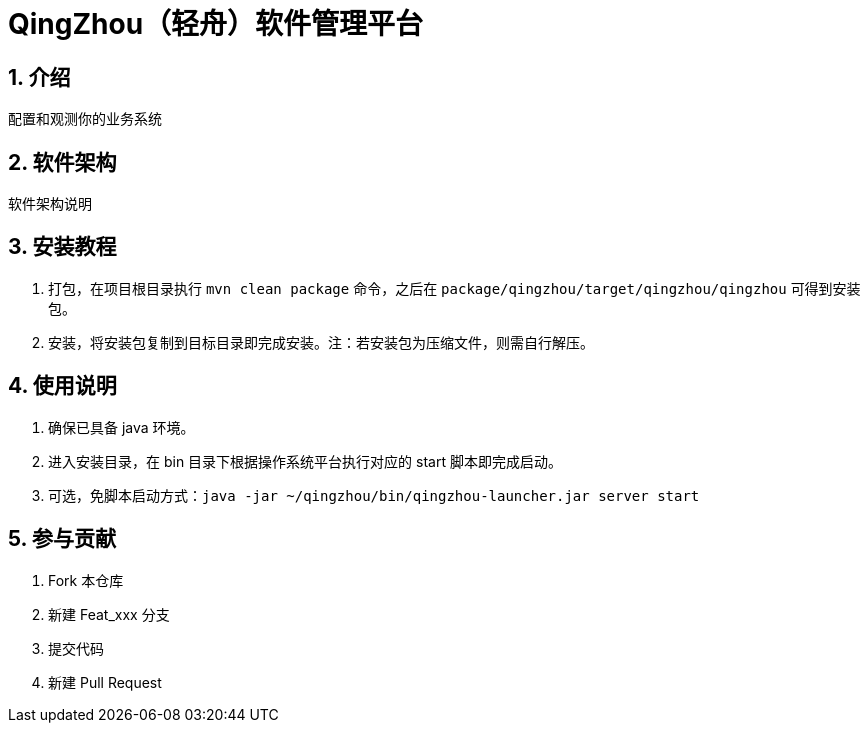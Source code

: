 = QingZhou（轻舟）软件管理平台

:encoding: utf-8
:toc-title: 目录
:toc: macro
:numbered:
:ziti: images/sim_images

== 介绍

配置和观测你的业务系统

== 软件架构

软件架构说明

== 安装教程

. 打包，在项目根目录执行 `mvn clean package` 命令，之后在 `package/qingzhou/target/qingzhou/qingzhou` 可得到安装包。

. 安装，将安装包复制到目标目录即完成安装。注：若安装包为压缩文件，则需自行解压。

== 使用说明

. 确保已具备 java 环境。
. 进入安装目录，在 bin 目录下根据操作系统平台执行对应的 start 脚本即完成启动。
. 可选，免脚本启动方式：`java -jar ~/qingzhou/bin/qingzhou-launcher.jar server start`

== 参与贡献

1. Fork 本仓库
2. 新建 Feat_xxx 分支
3. 提交代码
4. 新建 Pull Request
